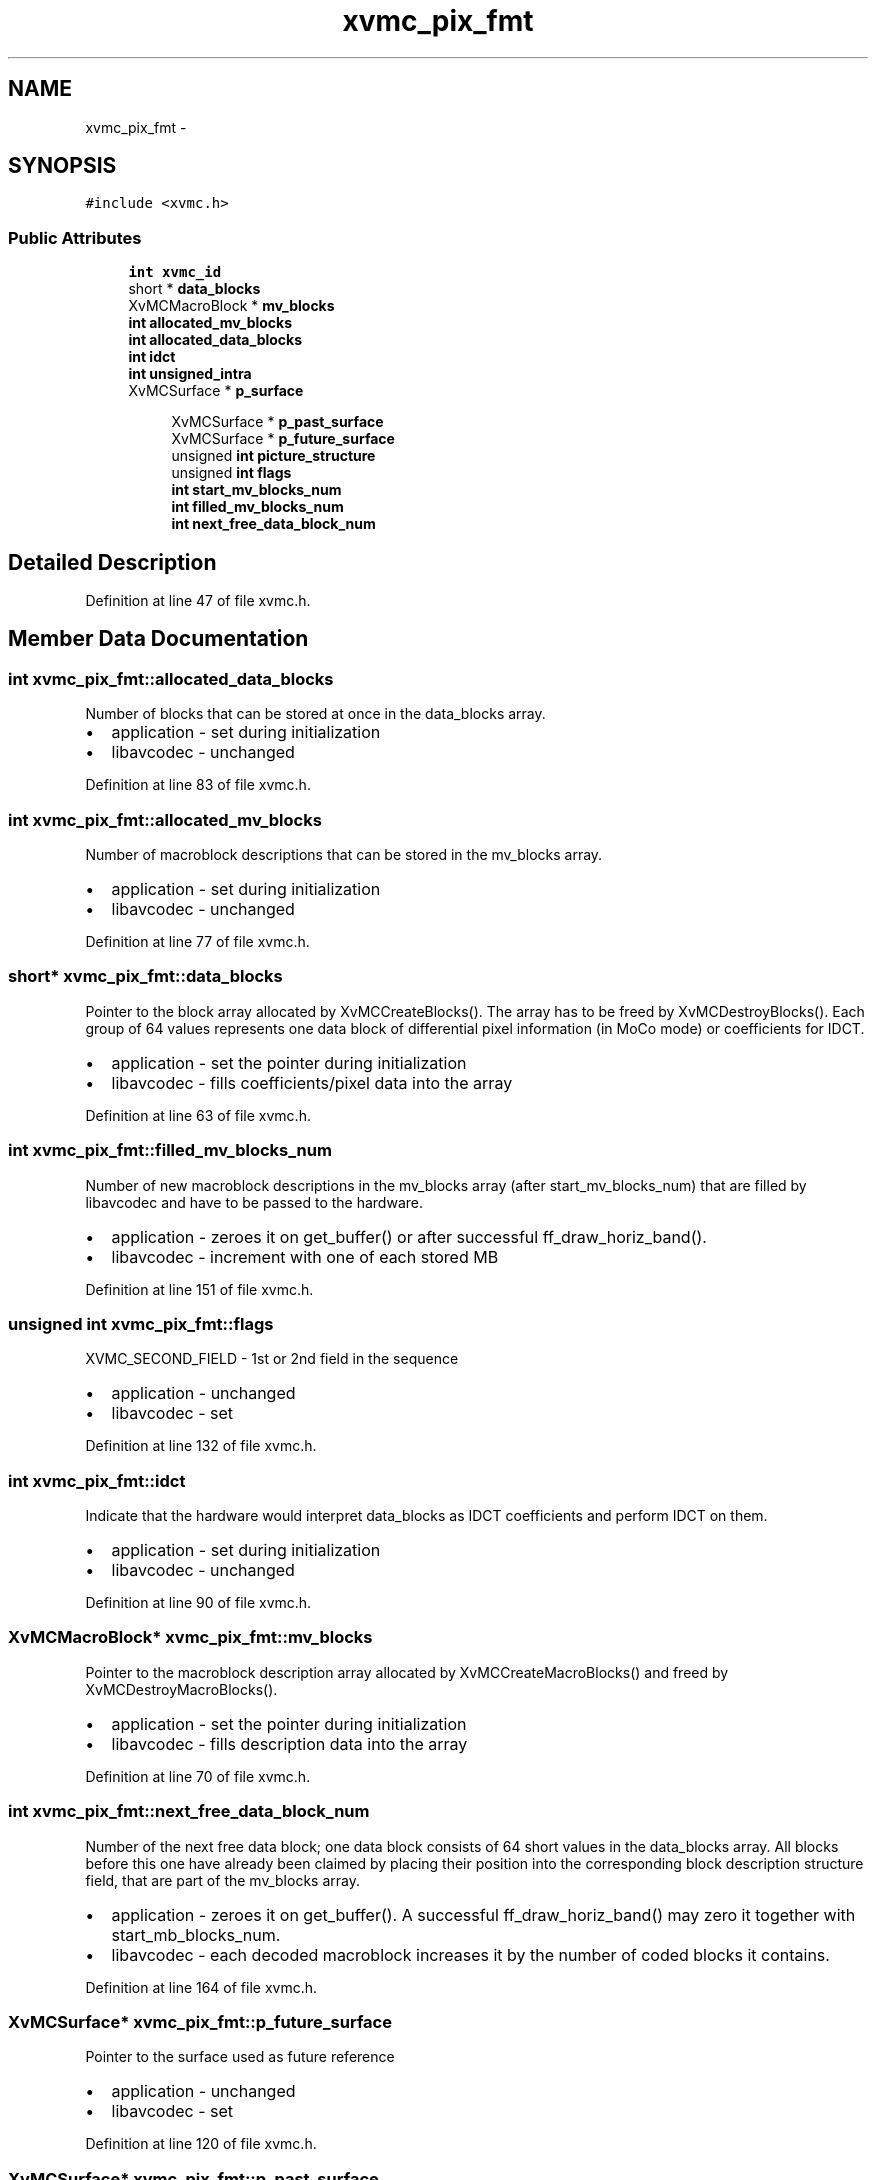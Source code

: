 .TH "xvmc_pix_fmt" 3 "Thu Apr 28 2016" "Audacity" \" -*- nroff -*-
.ad l
.nh
.SH NAME
xvmc_pix_fmt \- 
.SH SYNOPSIS
.br
.PP
.PP
\fC#include <xvmc\&.h>\fP
.SS "Public Attributes"

.in +1c
.ti -1c
.RI "\fBint\fP \fBxvmc_id\fP"
.br
.ti -1c
.RI "short * \fBdata_blocks\fP"
.br
.ti -1c
.RI "XvMCMacroBlock * \fBmv_blocks\fP"
.br
.ti -1c
.RI "\fBint\fP \fBallocated_mv_blocks\fP"
.br
.ti -1c
.RI "\fBint\fP \fBallocated_data_blocks\fP"
.br
.ti -1c
.RI "\fBint\fP \fBidct\fP"
.br
.ti -1c
.RI "\fBint\fP \fBunsigned_intra\fP"
.br
.ti -1c
.RI "XvMCSurface * \fBp_surface\fP"
.br
.in -1c
.PP
.RI "\fB\fP"
.br

.in +1c
.in +1c
.ti -1c
.RI "XvMCSurface * \fBp_past_surface\fP"
.br
.ti -1c
.RI "XvMCSurface * \fBp_future_surface\fP"
.br
.ti -1c
.RI "unsigned \fBint\fP \fBpicture_structure\fP"
.br
.ti -1c
.RI "unsigned \fBint\fP \fBflags\fP"
.br
.ti -1c
.RI "\fBint\fP \fBstart_mv_blocks_num\fP"
.br
.ti -1c
.RI "\fBint\fP \fBfilled_mv_blocks_num\fP"
.br
.ti -1c
.RI "\fBint\fP \fBnext_free_data_block_num\fP"
.br
.in -1c
.in -1c
.SH "Detailed Description"
.PP 
Definition at line 47 of file xvmc\&.h\&.
.SH "Member Data Documentation"
.PP 
.SS "\fBint\fP xvmc_pix_fmt::allocated_data_blocks"
Number of blocks that can be stored at once in the data_blocks array\&.
.IP "\(bu" 2
application - set during initialization
.IP "\(bu" 2
libavcodec - unchanged 
.PP

.PP
Definition at line 83 of file xvmc\&.h\&.
.SS "\fBint\fP xvmc_pix_fmt::allocated_mv_blocks"
Number of macroblock descriptions that can be stored in the mv_blocks array\&.
.IP "\(bu" 2
application - set during initialization
.IP "\(bu" 2
libavcodec - unchanged 
.PP

.PP
Definition at line 77 of file xvmc\&.h\&.
.SS "short* xvmc_pix_fmt::data_blocks"
Pointer to the block array allocated by XvMCCreateBlocks()\&. The array has to be freed by XvMCDestroyBlocks()\&. Each group of 64 values represents one data block of differential pixel information (in MoCo mode) or coefficients for IDCT\&.
.IP "\(bu" 2
application - set the pointer during initialization
.IP "\(bu" 2
libavcodec - fills coefficients/pixel data into the array 
.PP

.PP
Definition at line 63 of file xvmc\&.h\&.
.SS "\fBint\fP xvmc_pix_fmt::filled_mv_blocks_num"
Number of new macroblock descriptions in the mv_blocks array (after start_mv_blocks_num) that are filled by libavcodec and have to be passed to the hardware\&.
.IP "\(bu" 2
application - zeroes it on get_buffer() or after successful ff_draw_horiz_band()\&.
.IP "\(bu" 2
libavcodec - increment with one of each stored MB 
.PP

.PP
Definition at line 151 of file xvmc\&.h\&.
.SS "unsigned \fBint\fP xvmc_pix_fmt::flags"
XVMC_SECOND_FIELD - 1st or 2nd field in the sequence
.IP "\(bu" 2
application - unchanged
.IP "\(bu" 2
libavcodec - set 
.PP

.PP
Definition at line 132 of file xvmc\&.h\&.
.SS "\fBint\fP xvmc_pix_fmt::idct"
Indicate that the hardware would interpret data_blocks as IDCT coefficients and perform IDCT on them\&.
.IP "\(bu" 2
application - set during initialization
.IP "\(bu" 2
libavcodec - unchanged 
.PP

.PP
Definition at line 90 of file xvmc\&.h\&.
.SS "XvMCMacroBlock* xvmc_pix_fmt::mv_blocks"
Pointer to the macroblock description array allocated by XvMCCreateMacroBlocks() and freed by XvMCDestroyMacroBlocks()\&.
.IP "\(bu" 2
application - set the pointer during initialization
.IP "\(bu" 2
libavcodec - fills description data into the array 
.PP

.PP
Definition at line 70 of file xvmc\&.h\&.
.SS "\fBint\fP xvmc_pix_fmt::next_free_data_block_num"
Number of the next free data block; one data block consists of 64 short values in the data_blocks array\&. All blocks before this one have already been claimed by placing their position into the corresponding block description structure field, that are part of the mv_blocks array\&.
.IP "\(bu" 2
application - zeroes it on get_buffer()\&. A successful ff_draw_horiz_band() may zero it together with start_mb_blocks_num\&.
.IP "\(bu" 2
libavcodec - each decoded macroblock increases it by the number of coded blocks it contains\&. 
.PP

.PP
Definition at line 164 of file xvmc\&.h\&.
.SS "XvMCSurface* xvmc_pix_fmt::p_future_surface"
Pointer to the surface used as future reference
.IP "\(bu" 2
application - unchanged
.IP "\(bu" 2
libavcodec - set 
.PP

.PP
Definition at line 120 of file xvmc\&.h\&.
.SS "XvMCSurface* xvmc_pix_fmt::p_past_surface"
Set by the decoder before calling ff_draw_horiz_band(), needed by the XvMCRenderSurface function\&. Pointer to the surface used as past reference
.IP "\(bu" 2
application - unchanged
.IP "\(bu" 2
libavcodec - set 
.PP

.PP
Definition at line 114 of file xvmc\&.h\&.
.SS "XvMCSurface* xvmc_pix_fmt::p_surface"
Pointer to the surface allocated by XvMCCreateSurface()\&. It has to be freed by XvMCDestroySurface() on application exit\&. It identifies the frame and its state on the video hardware\&.
.IP "\(bu" 2
application - set during initialization
.IP "\(bu" 2
libavcodec - unchanged 
.PP

.PP
Definition at line 105 of file xvmc\&.h\&.
.SS "unsigned \fBint\fP xvmc_pix_fmt::picture_structure"
top/bottom field or frame
.IP "\(bu" 2
application - unchanged
.IP "\(bu" 2
libavcodec - set 
.PP

.PP
Definition at line 126 of file xvmc\&.h\&.
.SS "\fBint\fP xvmc_pix_fmt::start_mv_blocks_num"
Number of macroblock descriptions in the mv_blocks array that have already been passed to the hardware\&.
.IP "\(bu" 2
application - zeroes it on get_buffer()\&. A successful ff_draw_horiz_band() may increment it with filled_mb_block_num or zero both\&.
.IP "\(bu" 2
libavcodec - unchanged 
.PP

.PP
Definition at line 142 of file xvmc\&.h\&.
.SS "\fBint\fP xvmc_pix_fmt::unsigned_intra"
In MoCo mode it indicates that intra macroblocks are assumed to be in unsigned format; same as the XVMC_INTRA_UNSIGNED flag\&.
.IP "\(bu" 2
application - set during initialization
.IP "\(bu" 2
libavcodec - unchanged 
.PP

.PP
Definition at line 97 of file xvmc\&.h\&.
.SS "\fBint\fP xvmc_pix_fmt::xvmc_id"
The field contains the special constant value AV_XVMC_ID\&. It is used as a test that the application correctly uses the API, and that there is no corruption caused by pixel routines\&.
.IP "\(bu" 2
application - set during initialization
.IP "\(bu" 2
libavcodec - unchanged 
.PP

.PP
Definition at line 54 of file xvmc\&.h\&.

.SH "Author"
.PP 
Generated automatically by Doxygen for Audacity from the source code\&.
